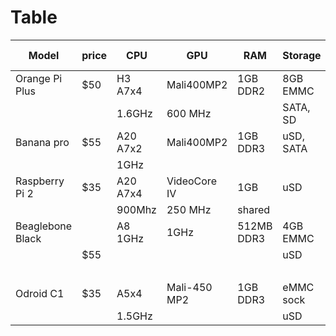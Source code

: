 * Table

|------------------+-------+----------+--------------+------------+-----------+-----------+-----------+----------+-------+---------+-------+--------+---+-------|
| Model            | price | CPU      | GPU          | RAM        | Storage   | Network   | Video Out | Rez      | Audio | USB     | power | Other  |   | boot  |
|------------------+-------+----------+--------------+------------+-----------+-----------+-----------+----------+-------+---------+-------+--------+---+-------|
| Orange Pi Plus   | $50   | H3 A7x4  | Mali400MP2   | 1GB DDR2   | 8GB EMMC  | GbE/b/g/n | HDMI      | FHD      | 3.5mm | 2.0     |       | IR in  |   |       |
|                  |       | 1.6GHz   | 600 MHz      |            | SATA, SD  |           |           |          |       | 4H,2OTG |       | 40GPIO |   |       |
|------------------+-------+----------+--------------+------------+-----------+-----------+-----------+----------+-------+---------+-------+--------+---+-------|
| Banana pro       | $55   | A20 A7x2 | Mali400MP2   | 1GB DDR3   | uSD, SATA | GbE/b/g/n | HDMI      | FHD      | 3.5mm | 2.0     | uUSB  | mic    |   |       |
|                  |       | 1GHz     |              |            |           |           |           |          |       | 2H, 1C  | GPIO  | IR     |   | 26.6s |
|------------------+-------+----------+--------------+------------+-----------+-----------+-----------+----------+-------+---------+-------+--------+---+-------|
| Raspberry Pi 2   | $35   | A20 A7x4 | VideoCore IV | 1GB        | uSD       | 100Mbps   | HDMI      | FHD      | 3.5mm | 2.0 4H  | uUSB  |        |   | 21.6s |
|                  |       | 900Mhz   | 250 MHz      | shared     |           |           |           |          |       |         | GPIO  |        |   |       |
|------------------+-------+----------+--------------+------------+-----------+-----------+-----------+----------+-------+---------+-------+--------+---+-------|
| Beaglebone Black |       | A8 1GHz  | 1GHz         | 512MB DDR3 | 4GB EMMC  | 100Mbps   | HDMI      | 1324x768 |       | 2.0     | mUSB  |        |   |       |
|                  | $55   |          |              |            | uSD       |           |           |          |       | 1H, 1C  | jack  | GPIO   |   |       |
|                  |       |          |              |            |           |           |           | FHD@24Hz |       |         | GPIO  |        |   |       |
|------------------+-------+----------+--------------+------------+-----------+-----------+-----------+----------+-------+---------+-------+--------+---+-------|
| Odroid C1        | $35   | A5x4     | Mali-450 MP2 | 1GB DDR3   | eMMC sock | GbE       | uHDMI     |          |       | 2.0     |       |        |   |       |
|                  |       | 1.5GHz   |              |            | uSD       |           |           |          |       | 4H,1OTG |       |        |   |       |
|------------------+-------+----------+--------------+------------+-----------+-----------+-----------+----------+-------+---------+-------+--------+---+-------|
